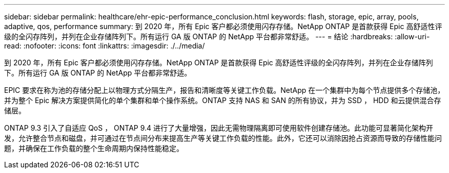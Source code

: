 ---
sidebar: sidebar 
permalink: healthcare/ehr-epic-performance_conclusion.html 
keywords: flash, storage, epic, array, pools, adaptive, qos, performance 
summary: 到 2020 年，所有 Epic 客户都必须使用闪存存储。NetApp ONTAP 是首款获得 Epic 高舒适性评级的全闪存阵列，并列在企业存储阵列下。所有运行 GA 版 ONTAP 的 NetApp 平台都非常舒适。 
---
= 结论
:hardbreaks:
:allow-uri-read: 
:nofooter: 
:icons: font
:linkattrs: 
:imagesdir: ./../media/


到 2020 年，所有 Epic 客户都必须使用闪存存储。NetApp ONTAP 是首款获得 Epic 高舒适性评级的全闪存阵列，并列在企业存储阵列下。所有运行 GA 版 ONTAP 的 NetApp 平台都非常舒适。

EPIC 要求在称为池的存储分配上以物理方式分隔生产，报告和清晰度等关键工作负载。NetApp 在一个集群中为每个节点提供多个存储池，并为整个 Epic 解决方案提供简化的单个集群和单个操作系统。ONTAP 支持 NAS 和 SAN 的所有协议，并为 SSD ， HDD 和云提供混合存储层。

ONTAP 9.3 引入了自适应 QoS ， ONTAP 9.4 进行了大量增强，因此无需物理隔离即可使用软件创建存储池。此功能可显著简化架构开发，允许整合节点和磁盘，并可通过在节点间分布来提高生产等关键工作负载的性能。此外，它还可以消除因抢占资源而导致的存储性能问题，并确保在工作负载的整个生命周期内保持性能稳定。
